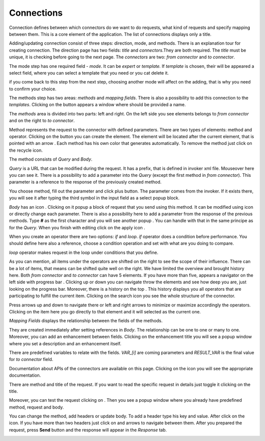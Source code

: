 ##################
Connections
##################

Connection defines between which connectors do we want to do requests,
what kind of requests and specify mapping between them. This is a core
element of the application. The list of connections displays only a
title.

|image0|

Adding/updating connection consist of three steps: direction, mode, and
methods. There is an explanation tour for creating connection. The
direction page has two fields: *title* and *connectors*.They are both
required. The *title* must be unique, it is checking before going to the
next page. The *connectors* are two: *from connector* and *to connector*.

|image1|

The mode step has one required field - *mode*. It can be *expert* or
*template.* If *template* is chosen, their will be appeared a select
field, where you can select a template that you need or you cat delete
it.

|image2|

if you come back to this step from the next step, choosing another mode
will affect on the adding, that is why you need to confirm your choice.

The methods step has two areas: *methods* and *mapping fields*. There is
also a possibility to add this connection to the *templates*. Clicking
on the |image3| button appears a window where should be provided
a name.

The *methods* area is divided into two parts: left and right. On the
left side you see elements belongs to *from connector* and on the right
to *to connector*.

Method represents the request to the connector with defined parameters.
There are two types of elements: method and operator. Clicking on
the |image4| button you can create the element. The element will be located
after the current element, that is pointed with an arrow |image5|.
Each method has his own color that generates automatically. To remove the
method just click on the recycle icon.

The method consists of *Query* and *Body*.

|image6|

*Query* is a URL that can be modified during the request. It has a prefix,
that is defined in invoker xml file. Mouseover here |image7| you can see it.
There is a possibility to add a parameter into the *Query* (except the first
method in *from connector*). This parameter is a reference to the response of
the  previously created method.

|image8| |image9|

You choose method, fill out the parameter and click plus button. The parameter
comes from the invoker. If it exists there, you will see it after typing the
third symbol in the input field as a select popup block.

*Body* has an icon |image10|. Clicking on it popup a block of request that you
send using this method. It can be modified using |image11| icon or directly change
each parameter. There is also a possibility here to add a parameter from the response
of the previous methods. Type **#** as the first character and you will see another
popup |image12|. You can handle with that in the same principe as for the *Query*.
When you finish with editing click on the apply icon |image13|.

When you create an operator there are two options: *if* and *loop*. *if* operator
does a condition before performance. You should define here also a reference, choose
a condition operation and set with what are you doing to compare.

|image14|

*loop* operator makes request in the loop under conditions that you define.

|image15|

As you can mention, all items under the operators are shifted on the right to see the
scope of their influence. There can be a lot of items, that means can be shifted quite
well on the right. We have limited the overview and brought history here. Both
*from connector* and *to connector* can have 5 elements. If you have more than five, appears
a navigator on the left side with progress bar |image16|. Clicking up or down you can
navigate throw the elements and see how deep you are, just looking on the progress bar.
Moreover, there is a history on the top |image17|. This history displays you all operators
that are participating to fulfill the current item. Clicking on the search icon |image18|
you see the whole structure of the connector.

|image19|

Press arrows up and down to navigate there or left and right arrows to minimize or maximize
accordingly the operators. Clicking on the item here you go directly to that element and it
will selected as the current one.

*Mapping Fields* displays the relationship between the fields of the methods.

|image20|

They are created immediately after setting references in *Body*. The relationship can be one
to one or many to one. Moreover, you can add an enhancement between fields. Clicking on the
enhancement title you will see a popup window where you set a description and an enhancement
itself.

|image21|

There are predefined variables to relate with the fields. *VAR_[i]* are coming parameters
and *RESULT_VAR* is the final value for *to connector* field.

Documentation about APIs of the connectors are available on this page. Clicking on the icon
|image22| you will see the appropriate documentation.

|image23|

There are method and title of the request. If you want to read the specific request in details
just toggle it clicking on the title.

|image24|

Moreover, you can test the request clicking on |image25|. Then you see a popup window where
you already have predefined method, request and body.

|image26|

You can change the method, add headers or update body. To add a header type his key and value.
After click on the |image27| icon. If you have more than two headers just click on |image28|
and |image29| arrows to navigate between them. After you prepared the request, press **Send**
button and the response will appear in the *Response* tab.

|image30|





.. |image0| image:: ../img/connection/0.png
   :align: middle
.. |image1| image:: ../img/connection/1.png
   :align: middle
.. |image2| image:: ../img/connection/2.png
   :align: middle
.. |image3| image:: ../img/connection/3.png
.. |image4| image:: ../img/connection/4.png
.. |image5| image:: ../img/connection/5.png
.. |image6| image:: ../img/connection/6.png
   :align: middle
.. |image7| image:: ../img/connection/7.png
.. |image8| image:: ../img/connection/8.png
   :align: middle
.. |image9| image:: ../img/connection/9.png
   :align: middle
.. |image10| image:: ../img/connection/10.png
.. |image11| image:: ../img/connection/11.png
.. |image12| image:: ../img/connection/12.png
.. |image13| image:: ../img/connection/13.png
.. |image14| image:: ../img/connection/14.png
   :align: middle
.. |image15| image:: ../img/connection/15.png
   :align: middle
.. |image16| image:: ../img/connection/16.png
.. |image17| image:: ../img/connection/17.png
.. |image18| image:: ../img/connection/18.png
.. |image19| image:: ../img/connection/19.png
   :align: middle
.. |image20| image:: ../img/connection/20.png
   :align: middle
.. |image21| image:: ../img/connection/21.png
   :align: middle
.. |image22| image:: ../img/connection/22.png
.. |image23| image:: ../img/connection/23.png
   :align: middle
.. |image24| image:: ../img/connection/24.png
   :align: middle
.. |image25| image:: ../img/connection/25.png
.. |image26| image:: ../img/connection/26.png
   :align: middle
.. |image27| image:: ../img/connection/27.png
.. |image28| image:: ../img/connection/27.png
.. |image29| image:: ../img/connection/27.png
.. |image30| image:: ../img/connection/27.png
   :align: middle